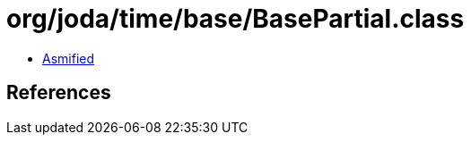 = org/joda/time/base/BasePartial.class

 - link:BasePartial-asmified.java[Asmified]

== References

